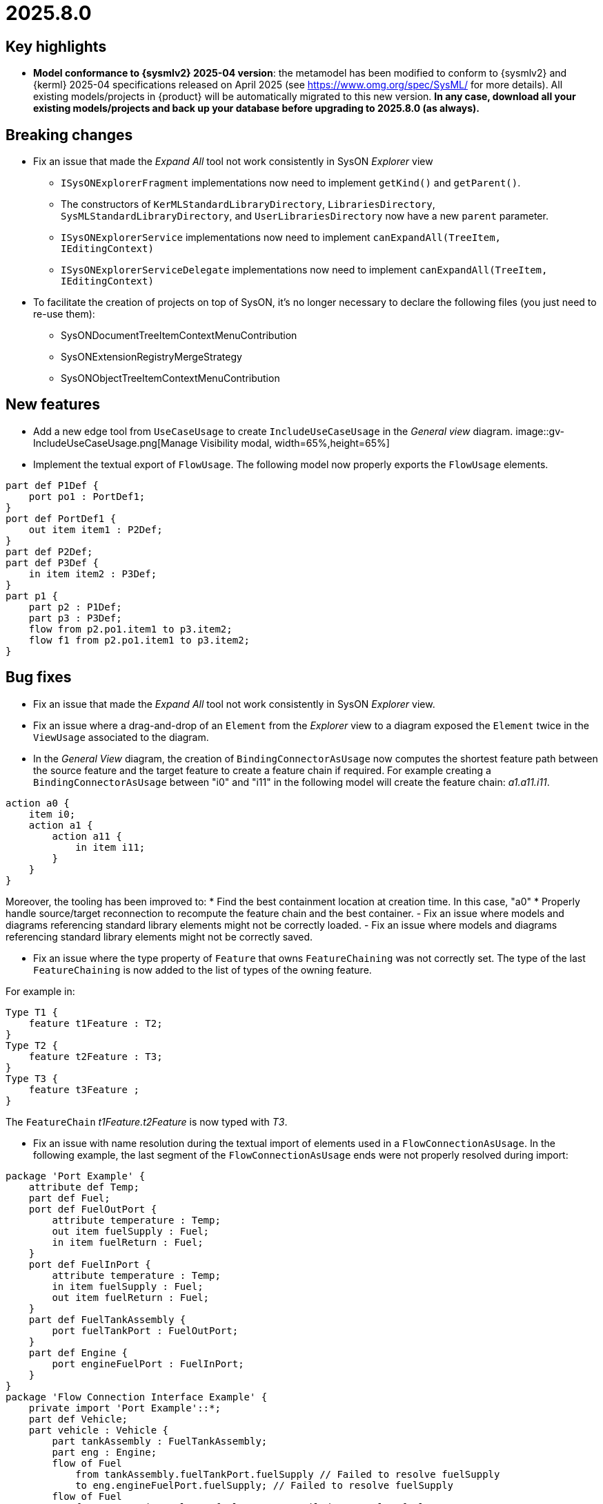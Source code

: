 = 2025.8.0

== Key highlights

- *Model conformance to {sysmlv2} 2025-04 version*: the metamodel has been modified to conform to {sysmlv2} and {kerml} 2025-04 specifications released on April 2025 (see https://www.omg.org/spec/SysML/ for more details).
All existing models/projects in {product} will be automatically migrated to this new version.
**In any case, download all your existing models/projects and back up your database before upgrading to 2025.8.0 (as always).**


== Breaking changes

- Fix an issue that made the _Expand All_ tool not work consistently in SysON _Explorer_ view
* `ISysONExplorerFragment` implementations now need to implement `getKind()` and `getParent()`.
* The constructors of `KerMLStandardLibraryDirectory`, `LibrariesDirectory`, `SysMLStandardLibraryDirectory`, and `UserLibrariesDirectory` now have a new `parent` parameter.
* `ISysONExplorerService` implementations now need to implement `canExpandAll(TreeItem, IEditingContext)`
* `ISysONExplorerServiceDelegate` implementations now need to implement `canExpandAll(TreeItem, IEditingContext)`
- To facilitate the creation of projects on top of SysON, it's no longer necessary to declare the following files (you just need to re-use them):
* SysONDocumentTreeItemContextMenuContribution
* SysONExtensionRegistryMergeStrategy
* SysONObjectTreeItemContextMenuContribution

== New features

- Add a new edge tool from `UseCaseUsage` to create `IncludeUseCaseUsage` in the _General view_ diagram.
image::gv-IncludeUseCaseUsage.png[Manage Visibility modal, width=65%,height=65%]
- Implement the textual export of `FlowUsage`.
The following model now properly exports the `FlowUsage` elements.

```
part def P1Def {
    port po1 : PortDef1;
}
port def PortDef1 {
    out item item1 : P2Def;
}
part def P2Def;
part def P3Def {
    in item item2 : P3Def;
}
part p1 {
    part p2 : P1Def;
    part p3 : P3Def;
    flow from p2.po1.item1 to p3.item2;
    flow f1 from p2.po1.item1 to p3.item2;
}
```

== Bug fixes

- Fix an issue that made the _Expand All_ tool not work consistently in SysON _Explorer_ view.
- Fix an issue where a drag-and-drop of an `Element` from the _Explorer_ view to a diagram exposed the `Element` twice in the `ViewUsage` associated to the diagram.
- In the _General View_ diagram, the creation of `BindingConnectorAsUsage` now computes the shortest feature path between the source feature and the target feature to create a feature chain if required.
For example creating a `BindingConnectorAsUsage` between "i0" and "i11" in the following model will create the feature chain: _a1.a11.i11_.

```
action a0 {
    item i0;
    action a1 {
        action a11 {
            in item i11;
        }
    }
}
```

Moreover, the tooling has been improved to:
* Find the best containment location at creation time. In this case, "a0"
* Properly handle source/target reconnection to recompute the feature chain and the best container.
- Fix an issue where models and diagrams referencing standard library elements might not be correctly loaded.
- Fix an issue where models and diagrams referencing standard library elements might not be correctly saved.

-  Fix an issue where the type property of `Feature` that owns `FeatureChaining` was not correctly set.
The type of the last `FeatureChaining` is now added to the list of types of the owning feature.

For example in:

```
Type T1 {
    feature t1Feature : T2;
}
Type T2 {
    feature t2Feature : T3;
}
Type T3 {
    feature t3Feature ;
}
```

The `FeatureChain` _t1Feature.t2Feature_ is now typed with _T3_.

- Fix an issue with name resolution during the textual import of elements used in a `FlowConnectionAsUsage`.
In the following example, the last segment of the `FlowConnectionAsUsage` ends were not properly resolved during import:

```
package 'Port Example' {
    attribute def Temp;
    part def Fuel;
    port def FuelOutPort {
        attribute temperature : Temp;
        out item fuelSupply : Fuel;
        in item fuelReturn : Fuel;
    }
    port def FuelInPort {
        attribute temperature : Temp;
        in item fuelSupply : Fuel;
        out item fuelReturn : Fuel;
    }
    part def FuelTankAssembly {
        port fuelTankPort : FuelOutPort;
    }
    part def Engine {
        port engineFuelPort : FuelInPort;
    }
}
package 'Flow Connection Interface Example' {
    private import 'Port Example'::*;
    part def Vehicle;
    part vehicle : Vehicle {
        part tankAssembly : FuelTankAssembly;
        part eng : Engine;
        flow of Fuel
            from tankAssembly.fuelTankPort.fuelSupply // Failed to resolve fuelSupply
            to eng.engineFuelPort.fuelSupply; // Failed to resolve fuelSupply
        flow of Fuel
            from eng.engineFuelPort.fuelReturn // Failed to resolve fuelReturn
            to tankAssembly.fuelTankPort.fuelReturn; // Failed to resolve fuelReturn
    }
}
```

- Fix textual import issues when importing `MetadataUsage`.
The following notations, used to define `MetadataUsage`, are now properly imported by SysON:

```
package p1 {
    metadata def MD1 {
        attribute x : ScalarValues::String;
    }
    metadata def MD2 {
        attribute y : ScalarValues::String;
        :> annotatedElement : SysML::PartUsage;
    }

    #MD1 part p1; // User Defined Keyword
    part p2 {
        @MD1 { // Nested Annotation
            x = "1";
    }
    }
    part p3;
    metadata MD1 about p3; // KerML Style
    part p4;
    metadata m1 : MD1 about p4; // Named annotation

    #MD2 part p5;
}
```

- In the _Explorer_ view, fix an issue where the context menu of a tree item was loaded twice.
- In diagrams, fix an issue where the `Actors` were not shown anymore in the _actors_ compartment.
- For all REST APIs, fix an issue where string values were used instead of literal values for primitive types when serializing with JSON.


== Improvements

- Align metamodel to {sysmlv2} 2025-04 specification released on April 2025 (see https://www.omg.org/spec/SysML/ for more details) and {kerml} 2025-04 specification released on April 2025 (see https://www.omg.org/spec/KerML/ for more details).

The new concepts are:

* `InstantiationExpression` (inherits from `Expression`)
* `ConstructorExpression` (inherits from `InstantiationExpression`)

The new attributes are:

* On `Feature`
** `isConstant : EBoolean`
* On `Usage`
** `mayTimeVary : EBoolean`

The new operations are:

* On `Element`
** `path() : EString`
* On `Feature`
** `isFeaturingType(Type) : EBoolean`
** `canAccess(Feature) : EBoolean`
* On `Type`
** `isCompatibleWith(Type) : EBoolean`
** `allRedefinedFeaturesOf(Membership) : Feature`

The new references are:

* On `Connector`
** `defaultFeaturingType : Type`
* On `InstantiationExpression`
** `argument : Expression`

The updates are:

* The concept `FlowConnectionDefinition` has been renamed to `FlowDefinition`.
* The concept `FlowConnectionUsage` has been renamed to `FlowUsage`.
* The concept `SuccessionFlowConnectionUsage` has been renamed to `SuccessionFlowUsage`.
* The concept `ItemFlow` has been renamed to `Flow`.
** The reference `itemFlowEnd : ItemFlowEnd` has been renamed to `flowEnd : FlowEnd`.
* The concept `ItemFlowEnd` has been renamed to `FlowEnd`.
* The concept `SuccessionItemFlow` has been renamed to `SuccessionFlowTypeFeaturing`.
** The reference `featuringType : Type` no longer redefines `type`.
** The reference `featureOfType : Feature` no longer redefines `feature`.
* The concept `ItemFeature` has been renamed to `PayloadFeature`.
* On `MetadataAccessExpression`
** The reference `referencedElement : Element` is now derived and subsets `member`.
* On `FeatureMembership`
** The reference `owningType : Type` no longer redefines `type`.
** The reference `ownedMemberFeature : Feature` no longer redefines `feature`.
* On `Feature`
** The attribute `isReadOnly : EBoolean` has been renamed to `isVariable : EBoolean`.

The deletions are:

* The concept `Featuring`
* The concept `LifeClass`
* On `Membership`
** The operation `allRedefinedFeature() : Feature`
* On `Feature`
** The reference `valuation : FeatureValue`
* On `OccurrenceDefinition`
** The reference `lifeClass : LifeClass`
* On `Succession`
** The reference `effectStep : Step`
** The reference `guardExpression : Expression`
** The reference `transitionStep : Step`
** The reference `triggerStep : Step`

All standard libraries have been updated to comply with the {sysmlv2} 2025-04 specification.
All validation rules have been updated to comply with the {sysmlv2} 2025-04 specification.

- Exclude referenced libraries from validation.
Referenced libraries are not validated anymore since users can't fix them in their project.
It is the responsibility of the library owner to fix the validation issues in the project that contains the library.
- For all REST APIs, ensure that the `@id` and `elementId` attributes have the same value (the `elementId` value) in JSON serialization.
The SysMLv2 standard has not decided if those two attributes should be the same or not.
This change is made to ease the use of the REST APIs and to avoid confusion.
- For all REST APIs, use alphabetical order for the JSON serialization of attributes and references.

== Dependency update

- Update to https://github.com/spring-projects/spring-boot/releases/tag/v3.5.0[Spring Boot 3.5.0]
- Update to https://github.com/eclipse-sirius/sirius-web[Sirius Web 2025.8.0]
- Update to SysIDE 0.9.0
- Update to Sirius EMF-JSON 2.5.3
- Update to Node 22.16.0

== Technical details

* For technical details on this {product} release (including breaking changes), please refer to https://github.com/eclipse-syson/syson/blob/main/CHANGELOG.adoc[changelog].